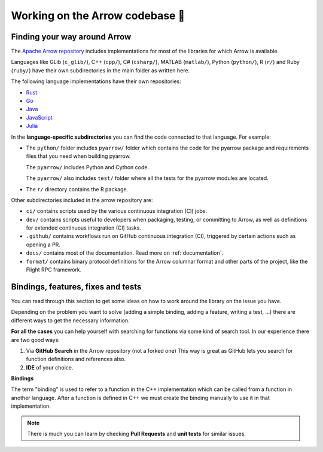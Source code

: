 .. Licensed to the Apache Software Foundation (ASF) under one
.. or more contributor license agreements.  See the NOTICE file
.. distributed with this work for additional information
.. regarding copyright ownership.  The ASF licenses this file
.. to you under the Apache License, Version 2.0 (the
.. "License"); you may not use this file except in compliance
.. with the License.  You may obtain a copy of the License at

..   http://www.apache.org/licenses/LICENSE-2.0

.. Unless required by applicable law or agreed to in writing,
.. software distributed under the License is distributed on an
.. "AS IS" BASIS, WITHOUT WARRANTIES OR CONDITIONS OF ANY
.. KIND, either express or implied.  See the License for the
.. specific language governing permissions and limitations
.. under the License.


.. SCOPE OF THIS SECTION
.. This section is intended to give some ideas on how to
.. work and find way around the Arrow library depending
.. on the type of the problem (simple binding, adding a
.. new feature, writing a test, …).


.. _arrow-codebase:

********************************
Working on the Arrow codebase 🧐
********************************

Finding your way around Arrow
=============================

The `Apache Arrow repository <https://github.com/apache/arrow>`_ includes
implementations for most of the libraries for which Arrow is available.

Languages like GLib (``c_glib/``), C++ (``cpp/``), C# (``csharp/``),
MATLAB (``matlab/``), Python (``python/``), R (``r/``) and Ruby (``ruby/``)
have their own subdirectories in the main folder as written here.

The following language implementations have their own repositories:

- `Rust <https://github.com/apache/arrow-rs>`_
- `Go <https://github.com/apache/arrow-go>`_
- `Java <https://github.com/apache/arrow-java>`_
- `JavaScript <https://github.com/apache/arrow-js>`_
- `Julia <https://github.com/apache/arrow-julia>`_

In the **language-specific subdirectories** you can find the code
connected to that language. For example:

- The ``python/`` folder includes ``pyarrow/`` folder which contains
  the code for the pyarrow package and requirements files that you
  need when building pyarrow.

  The ``pyarrow/`` includes Python and Cython code.

  The ``pyarrow/`` also includes ``test/`` folder where all the tests
  for the pyarrow modules are located.

- The ``r/`` directory contains the R package.

Other subdirectories included in the arrow repository are:

- ``ci/`` contains scripts used by the various continuous
  integration (CI) jobs.
- ``dev/`` contains scripts useful to developers when packaging,
  testing, or committing to Arrow, as well as definitions for
  extended continuous integration (CI) tasks.
- ``.github/`` contains workflows run on GitHub continuous
  integration (CI), triggered by certain actions such as opening a PR.
- ``docs/`` contains most of the documentation. Read more on
  :ref:`documentation`.
- ``format/`` contains binary protocol definitions for the
  Arrow columnar format and other parts of the project,
  like the Flight RPC framework.


Bindings, features, fixes and tests
===================================

You can read through this section to get some ideas on how
to work around the library on the issue you have.

Depending on the problem you want to solve (adding a simple
binding, adding a feature, writing a test, …) there are
different ways to get the necessary information.

**For all the cases** you can help yourself with
searching for functions via some kind of search tool.
In our experience there are two good ways:

#. Via **GitHub Search** in the Arrow repository (not a forked one)
   This way is great as GitHub lets you search for function
   definitions and references also.

#. **IDE** of your choice.

**Bindings**

The term "binding" is used to refer to a function in the C++ implementation which
can be called from a function in another language.  After a function is defined in
C++ we must create the binding manually to use it in that implementation.

.. note::
  There is much you can learn by checking **Pull Requests**
  and **unit tests** for similar issues.

.. tab-set::

   .. tab-item:: Python

      **Adding a fix in Python**

      If you are updating an existing function, the
      easiest way is to run Python interactively or run Jupyter
      Notebook and research
      the issue until you understand what needs to be done.

      After, you can search on GitHub for the function name, to
      see where the function is defined.

      Also, if there are errors produced, the errors will most
      likely point you towards the file you need to take a look at.

      **Python - Cython - C++**

      It is quite likely that you will bump into Cython code when
      working on Python issues. It's less likely is that the C++ code
      needs updating, though it can happen.

      As mentioned before, the underlying code is written in C++.
      Python then connects to it via Cython. If you
      are not familiar with it you can ask for help and remember,
      **look for similar Pull Requests and GitHub issues!**

      **Adding tests**

      There are some issues where only tests are missing. Here you
      can search for similar functions and see how the unit tests for
      those functions are written and how they can apply in your case.

      This also holds true for adding a test for the issue you have solved.

      **New feature**

      If you are adding a new future in Python you can look at
      the :ref:`tutorial <python_tutorial>` for ideas.

   .. tab-item:: R

      **Philosophy behind R bindings**

      When writing bindings between C++ compute functions and R functions,
      the aim is to expose the C++ functionality via the same interface as
      existing R functions.
